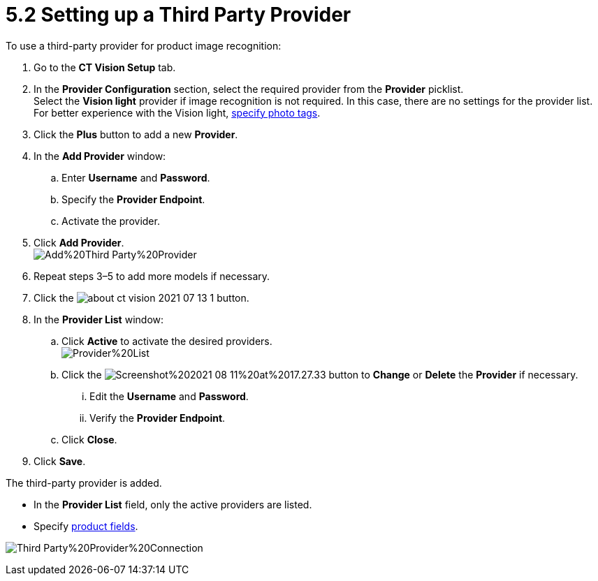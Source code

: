 = 5.2 Setting up a Third Party Provider
To use a third-party provider for product image recognition:

. Go to the *CT Vision Setup* tab.
. In the *Provider Configuration* section, select the required provider
from the *Provider* picklist. +
[.confluence-information-macro-tip]#Select the *Vision light* provider
if image recognition is not required. In this case, there are no
settings for the provider list. For better experience with the Vision
light, link:adding-photo-tags.html[specify photo tags].#
. Click the *Plus* button to add a new *Provider*.
. In the *Add Provider* window:
.. Enter *Username* and *Password*.
.. Specify the *Provider Endpoint*.
.. Activate the provider.
. Click *Add Provider*. +
image:images/Add%20Third-Party%20Provider.png[] +
. Repeat steps 3–5 to add more models if necessary.
. Click the
image:images/about-ct-vision-2021-07-13-1.png[] button.
. In the *Provider List* window:
.. Click *Active* to activate the desired providers. +
image:images/Provider%20List.png[] +
.. Click
the image:images/Screenshot%202021-08-11%20at%2017.27.33.png[] button
to *Change* or *Delete* the *Provider* if necessary.
... Edit the *Username* and *Password*.
... Verify the *Provider Endpoint*. +
.. Click *Close*.
. Click *Save*.

The third-party provider is added.

* In the *Provider List* field, only the active providers are listed.
* Specify link:setting-up-integration-with-the-image-recognition-providers.html#h2_1620541365[product
fields].

image:images/Third-Party%20Provider%20Connection.png[]
